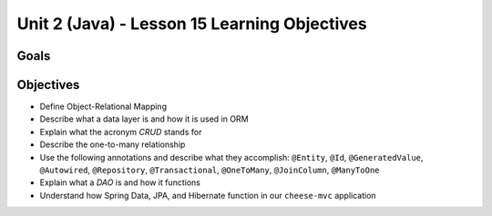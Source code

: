 Unit 2 (Java) - Lesson 15 Learning Objectives
=============================================

Goals
-----

Objectives
----------

-  Define Object-Relational Mapping
-  Describe what a data layer is and how it is used in ORM
-  Explain what the acronym *CRUD* stands for
-  Describe the one-to-many relationship
-  Use the following annotations and describe what they accomplish:
   ``@Entity``, ``@Id``, ``@GeneratedValue``, ``@Autowired``,
   ``@Repository``, ``@Transactional``, ``@OneToMany``, ``@JoinColumn``,
   ``@ManyToOne``
-  Explain what a *DAO* is and how it functions
-  Understand how Spring Data, JPA, and Hibernate function in our
   ``cheese-mvc`` application
